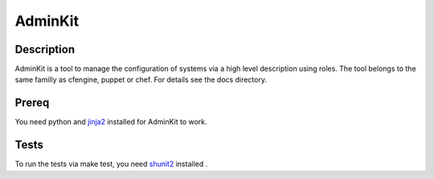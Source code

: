 AdminKit
========

Description
-----------

AdminKit is a tool to manage the configuration of systems via a high
level description using roles. The tool belongs to the same familly as
cfengine, puppet or chef. For details see the docs directory.

Prereq
------

You need python and `jinja2 <http://jinja.pocoo.org/>`_ installed for
AdminKit to work.

Tests
-----

To run the tests via make test, you need `shunit2
<http://code.google.com/p/shunit2/>`_ installed .
